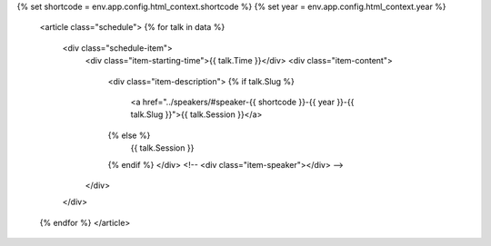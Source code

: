 .. raw:: html

{% set shortcode = env.app.config.html_context.shortcode %}
{% set year = env.app.config.html_context.year %}

    <article class="schedule">
    {% for talk in data %}
          <div class="schedule-item">
              <div class="item-starting-time">{{ talk.Time }}</div>
              <div class="item-content">
                  <div class="item-description">
                  {% if talk.Slug %}
                     <a href="../speakers/#speaker-{{ shortcode }}-{{ year }}-{{ talk.Slug }}">{{ talk.Session }}</a>
                  {% else %}
                    {{ talk.Session }}
                  {% endif %}
                  </div>
                  <!-- <div class="item-speaker"></div> -->
              </div>
          </div>
    {% endfor %}
    </article>

